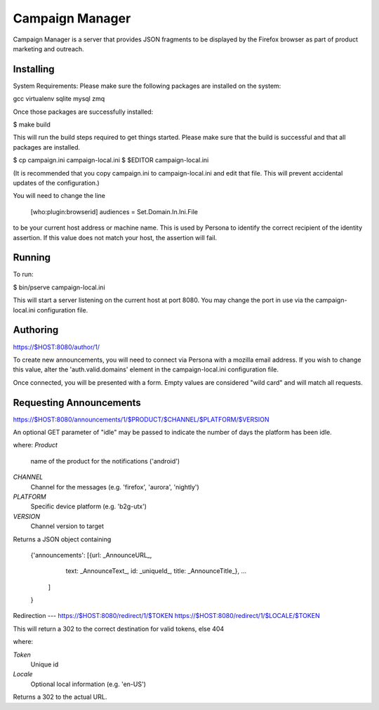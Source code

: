 Campaign Manager
=============

Campaign Manager is a server that provides JSON fragments to be displayed by
the Firefox browser as part of product marketing and outreach.

Installing
----

System Requirements:
Please make sure the following packages are installed on the system:

gcc
virtualenv
sqlite
mysql
zmq

Once those packages are successfully installed:

$ make build

This will run the build steps required to get things started.
Please make sure that the build is successful and that all packages are installed.

$ cp campaign.ini campaign-local.ini
$ $EDITOR campaign-local.ini

(It is recommended that you copy campaign.ini to campaign-local.ini and
edit that file. This will prevent accidental updates of the configuration.)

You will need to change the line

 [who:plugin:browserid]
 audiences = Set.Domain.In.Ini.File

to be your current host address or machine name. This is used by Persona to
identify the correct recipient of the identity assertion. If this value does
not match your host, the assertion will fail.

Running
----

To run:

$ bin/pserve campaign-local.ini

This will start a server listening on the current host at port 8080. You
may change the port in use via the campaign-local.ini configuration file.

Authoring
----

https://$HOST:8080/author/1/

To create new announcements, you will need to connect via Persona with a
mozilla email address. If you wish to change this value, alter the
'auth.valid.domains' element in the campaign-local.ini configuration file.

Once connected, you will be presented with a form. Empty values are considered
"wild card" and will match all requests.

Requesting Announcements
----

https://$HOST:8080/announcements/1/$PRODUCT/$CHANNEL/$PLATFORM/$VERSION

An optional GET parameter of "idle" may be passed to indicate the number of
days the platform has been idle.

where:
*Product*
    name of the product for the notifications ('android')

*CHANNEL*
    Channel for the messages (e.g. 'firefox', 'aurora', 'nightly')

*PLATFORM*
    Specific device platform (e.g. 'b2g-utx')

*VERSION*
    Channel version to target

Returns a JSON object containing

 {'announcements': [{url: _AnnounceURL_,
                     text: _AnnounceText_,
                     id: _uniqueId_,
                     title: _AnnounceTitle_},
                     ...
                   ]
 }

Redirection
---
https://$HOST:8080/redirect/1/$TOKEN
https://$HOST:8080/redirect/1/$LOCALE/$TOKEN

This will return a 302 to the correct destination for valid tokens, else 404

where:

*Token*
    Unique id

*Locale*
    Optional local information (e.g. 'en-US')

Returns a 302 to the actual URL.
